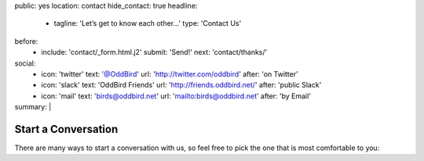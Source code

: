 public: yes
location: contact
hide_contact: true
headline:
  - tagline: 'Let’s get to know each other…'
    type: 'Contact Us'
before:
  - include: 'contact/_form.html.j2'
    submit: 'Send!'
    next: 'contact/thanks/'
social:
  - icon: 'twitter'
    text: '@OddBird'
    url: 'http://twitter.com/oddbird'
    after: 'on Twitter'
  - icon: 'slack'
    text: 'OddBird Friends'
    url: 'http://friends.oddbird.net/'
    after: 'public Slack'
  - icon: 'mail'
    text: 'birds@oddbird.net'
    url: 'mailto:birds@oddbird.net'
    after: 'by Email'
summary: |
  .. wrap:: div
    :class: contact-intro

    .. callmacro:: birds/utility.macros.j2#face
      :author: 'miriam'

    **We’re always happy to talk** –
    whether you have a project in mind,
    or just want to say hi.
    Ask a question,
    inquire about `our packages`_,
    set up a free consultation,
    or invite us to `speak to your company or conference`_.
    `Miriam Suzanne`_
    will get back to you soon.

    .. _our packages: /work/services/
    .. _speak to your company or conference: /speaking/
    .. _Miriam Suzanne: /birds/#bird-miriam


Start a Conversation
====================

There are many ways to start a conversation with us,
so feel free to pick the one that is most comfortable to you:

.. callmacro:: contact/macros.j2#social
